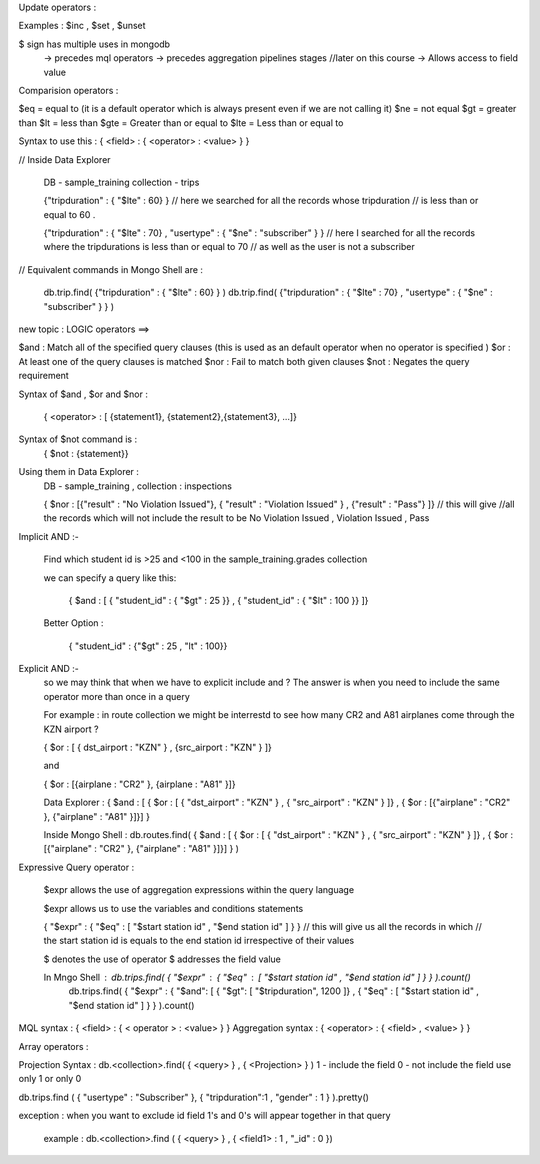 Update operators : 

Examples :  $inc , $set , $unset

$ sign has multiple uses in mongodb
    -> precedes mql operators
    -> precedes aggregation pipelines stages //later on this course
    -> Allows access to field value






Comparision operators :
  
$eq = equal to         (it is a default operator which is always present even if we are not calling it)
$ne = not equal 
$gt = greater than      
$lt = less than 
$gte = Greater than or equal to 
$lte  = Less than or equal to 

Syntax to use this  : { <field> : { <operator> : <value> } }

// Inside Data Explorer 

    DB - sample_training 
    collection - trips

    {"tripduration" : { "$lte" : 60} } // here we searched for all the records whose tripduration 
    // is less than or equal to 60 .


    {"tripduration" : { "$lte" : 70} , "usertype" : { "$ne" : "subscriber" } }
    // here I searched for all the records where the tripdurations is less than or equal to 70
    // as well as the user is not a subscriber


// Equivalent commands in Mongo Shell are : 

    db.trip.find( {"tripduration" : { "$lte" : 60} } )
    db.trip.find( {"tripduration" : { "$lte" : 70} , "usertype" : { "$ne" : "subscriber" } } )








new topic : LOGIC operators ==>


$and : Match all of the specified query clauses  (this is used as an default operator when no operator is specified )
$or  : At least one of the query clauses is matched
$nor : Fail to match both given clauses
$not : Negates the query requirement

Syntax of $and , $or and $nor :

    { <operator> : [ {statement1}, {statement2},{statement3}, ...]}

Syntax of $not command is : 
    { $not : {statement}}

Using them in Data Explorer : 
    DB - sample_training , collection : inspections

    { $nor : [{"result" : "No Violation Issued"}, { "result" : "Violation Issued" } , {"result" : "Pass"} ]}  // this will give
    //all the records which will not include the result to be No Violation Issued , Violation Issued , Pass

Implicit AND  :-

    Find which student id is >25 and <100 in the sample_training.grades collection 

    we can specify a query like this:

        { $and : [ { "student_id" : { "$gt" : 25 }} , { "student_id" : { "$lt" : 100 }} ]}

    Better Option :

        { "student_id" : {"$gt" : 25 , "lt" : 100}}

Explicit AND :- 
    so we may think that when we have to explicit include and ?
    The answer is when you need to include the same operator more than once in a query

    For example : in route collection we might be interrestd to see how many CR2 and A81 airplanes come through the KZN airport ?

    { $or : [ { dst_airport : "KZN"  }  , {src_airport : "KZN" } ]}

    and 

    { $or : [{airplane : "CR2" }, {airplane : "A81" }]}


    Data Explorer : { $and : [ { $or : [ { "dst_airport" : "KZN"  }  , { "src_airport" : "KZN" } ]} , { $or : [{"airplane" : "CR2" }, {"airplane" : "A81" }]}] }

    Inside Mongo Shell : db.routes.find( { $and : [ { $or : [ { "dst_airport" : "KZN"  }  , { "src_airport" : "KZN" } ]} , { $or : [{"airplane" : "CR2" }, {"airplane" : "A81" }]}] } )








Expressive Query operator : 

    $expr allows the use of aggregation expressions within the query language

    $expr allows us to use the variables and conditions statements 

    { "$expr" : { "$eq" : [ "$start station id" , "$end station id" ] } }  // this will give us all the records in which
    // the start station id is equals to the end station id irrespective of their values

    $ denotes the use of operator
    $ addresses the field value


    In Mngo Shell : db.trips.find( { "$expr" : { "$eq" : [ "$start station id" , "$end station id" ] } } ).count()
                    db.trips.find( { "$expr" : { "$and": [ { "$gt": [ "$tripduration", 1200 ]} , { "$eq" : [ "$start station id" , "$end station id" ] } } ).count()
                    
MQL syntax : { <field> : { < operator > : <value> } }
Aggregation syntax : { <operator> : { <field> , <value> } }







Array operators : 

Projection Syntax : db.<collection>.find( { <query> } , { <Projection> } )
1 - include the field 
0 - not include the field
use only 1 or only 0

db.trips.find ( { "usertype" : "Subscriber" }, { "tripduration":1 , "gender" : 1 } ).pretty()

exception : when you want to exclude id field 1's and 0's will appear together in that query 

            example : db.<collection>.find ( { <query> } , { <field1> : 1  , "_id" : 0 })






